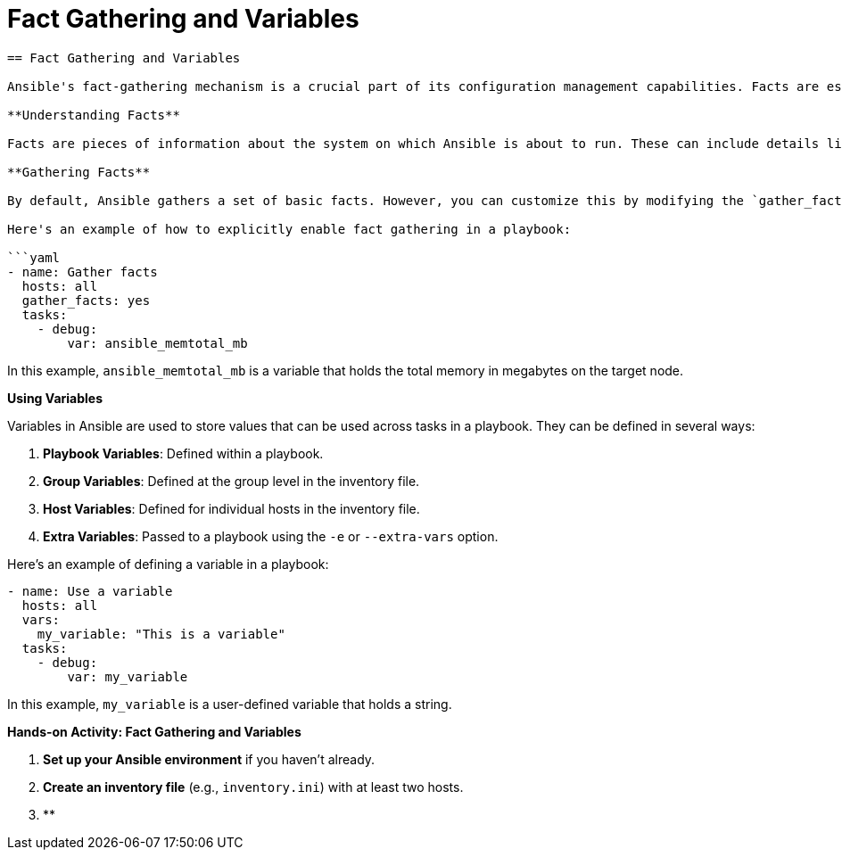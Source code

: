 #  Fact Gathering and Variables

```
== Fact Gathering and Variables

Ansible's fact-gathering mechanism is a crucial part of its configuration management capabilities. Facts are essentially data collected about the managed nodes, which can be used in playbooks to make them dynamic and adaptable to different environments.

**Understanding Facts**

Facts are pieces of information about the system on which Ansible is about to run. These can include details like operating system, hardware specifications, network interfaces, and more. Ansible gathers these facts using a module called 'setup'.

**Gathering Facts**

By default, Ansible gathers a set of basic facts. However, you can customize this by modifying the `gather_facts` option in the playbook or in the Ansible configuration file (`ansible.cfg`).

Here's an example of how to explicitly enable fact gathering in a playbook:

```yaml
- name: Gather facts
  hosts: all
  gather_facts: yes
  tasks:
    - debug:
        var: ansible_memtotal_mb
```

In this example, `ansible_memtotal_mb` is a variable that holds the total memory in megabytes on the target node.

**Using Variables**

Variables in Ansible are used to store values that can be used across tasks in a playbook. They can be defined in several ways:

1. **Playbook Variables**: Defined within a playbook.
2. **Group Variables**: Defined at the group level in the inventory file.
3. **Host Variables**: Defined for individual hosts in the inventory file.
4. **Extra Variables**: Passed to a playbook using the `-e` or `--extra-vars` option.

Here's an example of defining a variable in a playbook:

```yaml
- name: Use a variable
  hosts: all
  vars:
    my_variable: "This is a variable"
  tasks:
    - debug:
        var: my_variable
```

In this example, `my_variable` is a user-defined variable that holds a string.

**Hands-on Activity: Fact Gathering and Variables**

1. **Set up your Ansible environment** if you haven't already.
2. **Create an inventory file** (e.g., `inventory.ini`) with at least two hosts.
3. **